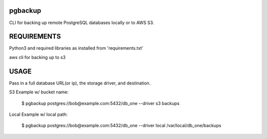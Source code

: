 pgbackup
========

CLI for backing up remote PostgreSQL databases locally or to AWS S3.

REQUIREMENTS
========

Python3 and required libraries as installed from 'requirements.txt'

aws cli for backing up to s3

USAGE
========
Pass in a full database URL(or ip), the storage driver, and destination.

S3 Example w/ bucket name:

    $ pgbackup postgres://bob@example.com:5432/db_one --driver s3 backups

Local Example w/ local path:

    $ pgbackup postgres://bob@example.com:5432/db_one --driver local /var/local/db_one/backups

